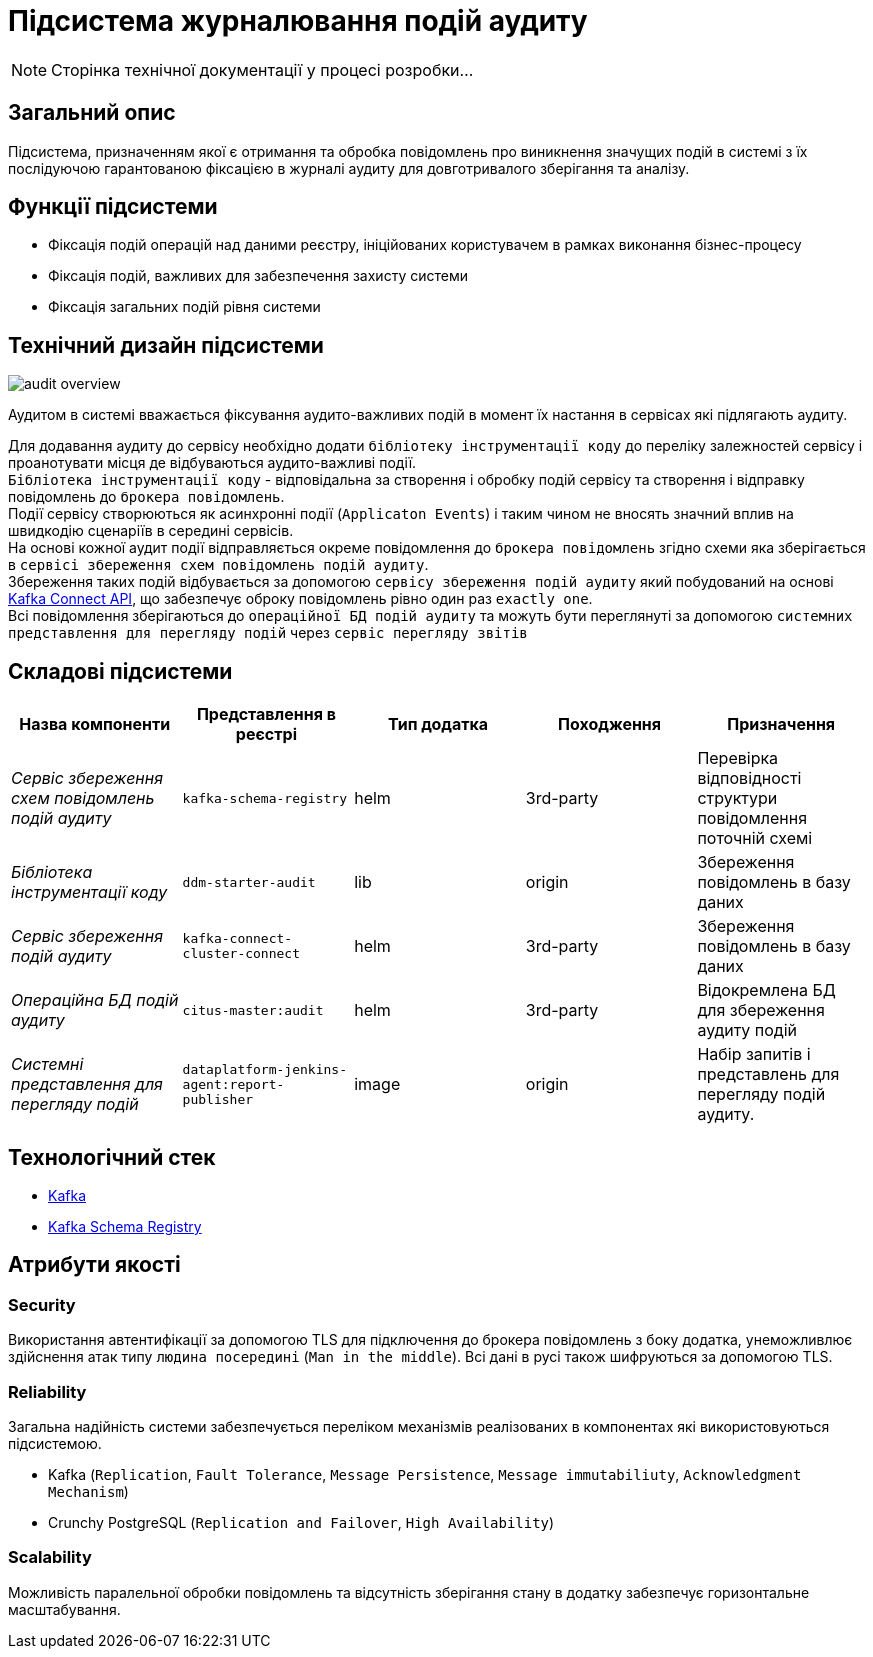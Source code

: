 = Підсистема журналювання подій аудиту

[NOTE]
--
Сторінка технічної документації у процесі розробки...
--

== Загальний опис

Підсистема, призначенням якої є отримання та обробка повідомлень про виникнення значущих подій в системі з їх послідуючою гарантованою фіксацією в журналі аудиту для довготривалого зберігання та аналізу.

== Функції підсистеми

* Фіксація подій операцій над даними реєстру, ініційованих користувачем в рамках виконання бізнес-процесу
* Фіксація подій, важливих для забезпечення захисту системи
* Фіксація загальних подій рівня системи

== Технічний дизайн підсистеми

image::architecture/registry/operational/audit/audit-overview.svg[]

Аудитом в системі вважається фіксування аудито-важливих подій в момент їх настання в сервісах які підлягають аудиту.

Для додавання аудиту до сервісу необхідно додати `бібліотеку інструментації коду` до переліку залежностей сервісу і проанотувати місця де відбуваються аудито-важливі події. +
`Бібліотека інструментації коду` - відповідальна за створення і обробку подій сервісу та створення і відправку повідомлень до `брокера повідомлень`. +
Події сервісу створюються як асинхронні події (`Applicaton Events`) і таким чином не вносять значний вплив на швидкодію сценаріїв в середині сервісів. +
На основі кожної аудит події відправляється окреме повідомлення до `брокера повідомлень` згідно схеми яка зберігається в `сервісі збереження схем повідомлень подій аудиту`. +
Збереження таких подій відбувається за допомогою `сервісу збереження подій аудиту` який побудований на основі https://kafka.apache.org/documentation.html#connect[Kafka Connect API], що забезпечує оброку повідомлень рівно один раз `exactly one`. +
Всі повідомлення зберігаються до `операційної БД подій аудиту` та можуть бути переглянуті за допомогою `системних представлення для перегляду подій` через `сервіс перегляду звітів`

== Складові підсистеми

|===
|Назва компоненти|Представлення в реєстрі|Тип додатка|Походження|Призначення

|_Сервіс збереження схем повідомлень подій аудиту_
|`kafka-schema-registry`
|helm
|3rd-party
|Перевірка відповідності структури повідомлення поточній схемі

|_Бібліотека інструментації коду_
|`ddm-starter-audit`
|lib
|origin
|Збереження повідомлень в базу даних

|_Сервіс збереження подій аудиту_
|`kafka-connect-cluster-connect`
|helm
|3rd-party
|Збереження повідомлень в базу даних

|_Операційна БД подій аудиту_
|`citus-master:audit`
|helm
|3rd-party
|Відокремлена БД для збереження аудиту подій

|_Системні представлення для перегляду подій_
|`dataplatform-jenkins-agent:report-publisher`
|image
|origin
|Набір запитів і представлень для перегляду подій аудиту.

|===

== Технологічний стек

* xref:arch:architecture/platform-technologies.adoc#kafka[Kafka]
* xref:arch:architecture/platform-technologies.adoc#kafka-schema-registry[Kafka Schema Registry]

== Атрибути якості

=== Security
Використання автентифікації за допомогою TLS для підключення до брокера повідомлень з боку додатка, унеможливлює здійснення атак типу `людина посередині` (`Man in the middle`).
Всі дані в русі також шифруються за допомогою TLS.

=== Reliability
Загальна надійність системи забезпечується переліком механізмів реалізованих в компонентах які використовуються підсистемою. +

* Kafka (`Replication`, `Fault Tolerance`, `Message Persistence`, `Message immutabiliuty`, `Acknowledgment Mechanism`)
* Crunchy PostgreSQL (`Replication and Failover`, `High Availability`)

=== Scalability
Можливість паралельної обробки повідомлень та відсутність зберігання стану в додатку забезпечує горизонтальне масштабування.